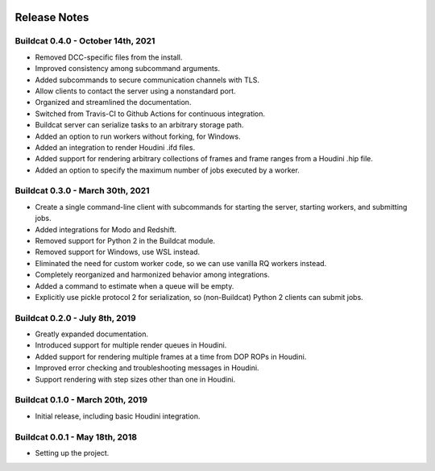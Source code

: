 .. image:: ../artwork/buildcat.png
  :width: 200px
  :align: right

.. _release-notes:

Release Notes
=============

Buildcat 0.4.0 - October 14th, 2021
-----------------------------------

* Removed DCC-specific files from the install.
* Improved consistency among subcommand arguments.
* Added subcommands to secure communication channels with TLS.
* Allow clients to contact the server using a nonstandard port.
* Organized and streamlined the documentation.
* Switched from Travis-CI to Github Actions for continuous integration.
* Buildcat server can serialize tasks to an arbitrary storage path.
* Added an option to run workers without forking, for Windows.
* Added an integration to render Houdini .ifd files.
* Added support for rendering arbitrary collections of frames and frame ranges from a Houdini .hip file.
* Added an option to specify the maximum number of jobs executed by a worker.

Buildcat 0.3.0 - March 30th, 2021
---------------------------------

* Create a single command-line client with subcommands for starting the server, starting workers, and submitting jobs.
* Added integrations for Modo and Redshift.
* Removed support for Python 2 in the Buildcat module.
* Removed support for Windows, use WSL instead.
* Eliminated the need for custom worker code, so we can use vanilla RQ workers instead.
* Completely reorganized and harmonized behavior among integrations.
* Added a command to estimate when a queue will be empty.
* Explicitly use pickle protocol 2 for serialization, so (non-Buildcat) Python 2 clients can submit jobs.

Buildcat 0.2.0 - July 8th, 2019
-------------------------------

* Greatly expanded documentation.
* Introduced support for multiple render queues in Houdini.
* Added support for rendering multiple frames at a time from DOP ROPs in Houdini.
* Improved error checking and troubleshooting messages in Houdini.
* Support rendering with step sizes other than one in Houdini.

Buildcat 0.1.0 - March 20th, 2019
---------------------------------

* Initial release, including basic Houdini integration.

Buildcat 0.0.1 - May 18th, 2018
-------------------------------

* Setting up the project.

